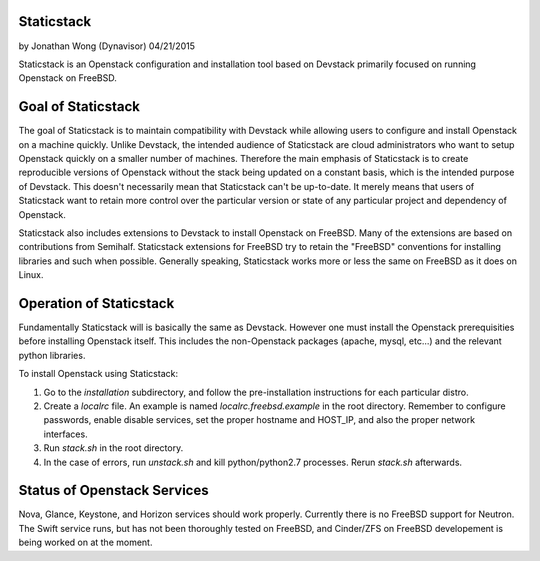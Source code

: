 ===========
Staticstack
===========
by Jonathan Wong (Dynavisor) 04/21/2015

Staticstack is an Openstack configuration and installation tool based on Devstack primarily focused on running Openstack on FreeBSD.

===================
Goal of Staticstack
===================
The goal of Staticstack is to maintain compatibility with Devstack while allowing users to configure and install Openstack on a machine quickly. Unlike Devstack, the intended audience of Staticstack are cloud administrators who want to setup Openstack quickly on a smaller number of machines. Therefore the main emphasis of Staticstack is to create reproducible versions of Openstack without the stack being updated on a constant basis, which is the intended purpose of Devstack. This doesn't necessarily mean that Staticstack can't be up-to-date. It merely means that users of Staticstack want to retain more control over the particular version or state of any particular project and dependency of Openstack.

Staticstack also includes extensions to Devstack to install Openstack on FreeBSD. Many of the extensions are based on contributions from Semihalf. Staticstack extensions for FreeBSD try to retain the "FreeBSD" conventions for installing libraries and such when possible. Generally speaking, Staticstack works more or less the same on FreeBSD as it does on Linux.

========================
Operation of Staticstack
========================

Fundamentally Staticstack will is basically the same as Devstack. However one must install the Openstack prerequisities before installing Openstack itself. This includes the non-Openstack packages (apache, mysql, etc...) and the relevant python libraries.

To install Openstack using Staticstack:

1. Go to the *installation* subdirectory, and follow the pre-installation instructions for each particular distro.
2. Create a *localrc* file. An example is named *localrc.freebsd.example* in the root directory. Remember to configure passwords, enable disable services, set the proper hostname and HOST_IP, and also the proper network interfaces.
3. Run *stack.sh* in the root directory.
4. In the case of errors, run *unstack.sh* and kill python/python2.7 processes. Rerun *stack.sh* afterwards.

============================
Status of Openstack Services
============================
Nova, Glance, Keystone, and Horizon services should work properly. Currently there is no FreeBSD support for Neutron. The Swift service runs, but has not been thoroughly tested on FreeBSD, and Cinder/ZFS on FreeBSD developement is being worked on at the moment.
